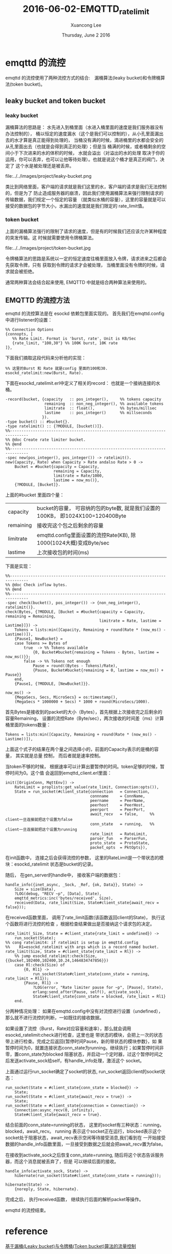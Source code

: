 #+TITLE: 2016-06-02-EMQTTD_ratelimit
#+AUTHOR: Xuancong Lee 
#+EMAIL:  lixuancong@molmc.com
#+DATE:  Thursday, June  2 2016 
#+OPTIONS: ^:nil

* emqttd 的流控

emqttd 的流控使用了两种流控方式的结合:　漏桶算法(leaky bucket)和令牌桶算法(token bucket)。

** leaky bucket and token bucket
*** leaky bucket
    漏桶算法的思路是： 
水先进入到桶里面（水进入桶里面的速度是我们服务器没有办法控制的），
桶以恒定的速度漏水（这个是我们可以控制的），从小孔里面漏出去的水才算是真正能得到处理的，
当桶没有满的时候，滴进桶里的水都会安全的从孔里面出去（也就是会得到真正的处理）；但是当
桶满的时候，或者桶剩余的空间小于下次进来的水的体积的时候， 水就会溢出（对溢出的水的处理
取决于你的运用，你可以丢弃，也可以让他等待处理）。也就是说这个桶才是真正的阀门，决定了
这个水是被处理还是被丢弃。

file:../../images/project/leaky-bucket.png

    类比到网络里面，客户端的请求就是我们这里的水，客户端的请求是我们无法控制的，但是为了
防止造成服务器的崩溃，因此我们使用漏桶算法来强行限制请求的传输数据，我们规定一个恒定的容量
（就类似水桶的容量），这里的容量就是可以接受的数据包的字节大小，水漏出的速度就是我们限定的
rate_limit值。

*** token bucket
    上面的漏桶算法强行的限制了请求的速度，但是有的时候我们还应该允许某种程度的突发传输。这
时候就需要使用令牌桶算法。

file:../../images/project/token-bucket.jpg

    令牌桶算法的思路是系统以一定的恒定速度往桶里面放入令牌，请求进来之后都会先获取令牌，只有
获取到令牌的请求才会被处理， 当桶里面没有令牌的时候，请求就会被拒绝。

    通常两种算法会结合起来使用, EMQTTD 中就是结合两种算法来使用的。

** EMQTTD 的流控方法
  
emqttd 的流控算法是在 esockd 依赖包里面实现的。
首先我们在emqttd.config中进行listener的设置：
#+BEGIN_SRC
     %% Connection Options
     {connopts, [
        %% Rate Limit. Format is 'burst, rate', Unit is KB/Sec
        {rate_limit, "100,30"} %% 100K burst, 10K rate
     ]},
#+END_SRC
下面我们摘取这段代码来分析他的实现：
#+BEGIN_SRC
    %% 这里的Burst 和 Rate 就是config 里面的100和30. 
    esockd_ratelimit:new(Burst, Rate).
#+END_SRC 
下面在esockd_ratelimit.erl中定义了相关的record： 也就是一个接纳连接的水桶。
#+BEGIN_SRC
-record(bucket, {capacity   :: pos_integer(),     %% tokens capacity
                 remaining  :: non_neg_integer(), %% available tokens
                 limitrate  :: float(),           %% bytes/millsec
                 lastime    :: pos_integer()      %% millseconds
                }).
-type bucket() :: #bucket{}.
-type ratelimit() :: {?MODULE, [bucket()]}.
%%------------------------------------------------------------------------------
%% @doc Create rate limiter bucket.
%% @end
%%------------------------------------------------------------------------------
-spec new(pos_integer(), pos_integer()) -> ratelimit().
new(Capacity, Rate) when Capacity > Rate andalso Rate > 0 ->
    Bucket = #bucket{capacity = Capacity, 
                     remaining = Capacity,
                     limitrate = Rate/1000, 
                     lastime = now_ms()},
    {?MODULE, [Bucket]}.
#+END_SRC

上面的#bucket 里面四个量：
| capacity  | bucket的容量， 可容纳的包的byte数, 就是我们设置的100KB， 即1024X100=120400Byte |
| remaining | 接收完这个包之后剩余的容量                                                     |
| limitrate | emqttd.config里面设置的流控Rate(KB), 除1000(1024大概)变成Byte/sec              |
| lastime   | 上次接收包的时间(ms)                                                           |

下面是实现：

#+BEGIN_SRC
%%------------------------------------------------------------------------------
%% @doc Check inflow bytes.
%% @end
%%------------------------------------------------------------------------------
-spec check(bucket(), pos_integer()) -> {non_neg_integer(), ratelimit()}.
check(Bytes, {?MODULE, [Bucket = #bucket{capacity = Capacity, remaining = Remaining,
                                         limitrate = Rate, lastime = Lastime}]}) ->
    Tokens = lists:min([Capacity, Remaining + round(Rate * (now_ms() - Lastime))]),
    {Pause1, NewBucket} =
    case Tokens >= Bytes of
        true  -> %% Tokens available
            {0, Bucket#bucket{remaining = Tokens - Bytes, lastime = now_ms()}};
        false -> %% Tokens not enough
            Pause = round((Bytes - Tokens)/Rate),
            {Pause, Bucket#bucket{remaining = 0, lastime = now_ms() + Pause}}
    end,
    {Pause1, {?MODULE, [NewBucket]}}.

now_ms() ->
    {MegaSecs, Secs, MicroSecs} = os:timestamp(),
    (MegaSecs * 1000000 + Secs) * 1000 + round(MicroSecs/1000).
#+END_SRC
首先Bytes是接收到的packet的大小（Bytes），首先根据上次接收完之后剩余的容量Remaining，
设置的流控Rate（Byte/sec），两次接收的时间差（ms）计算桶里面的tokens数量：
#+BEGIN_SRC
    Tokens = lists:min([Capacity, Remaining + round(Rate * (now_ms() - Lastime))]),
#+END_SRC
上面这个式子的结果在两个量之间选择小的，前面的Capacity表示的是桶的容量， 其实就是总量
控制， 而后者就是速率控制。

当token不够的时候， 根据速率可以计算出要暂停的时间。token足够的时候，暂停时间为0。这个值
会返回到emqttd_client.erl里面：
#+BEGIN_SRC
init([OriginConn, MqttEnv]) ->
    RateLimit = proplists:get_value(rate_limit, Connection:opts()),
    State = run_socket(#client_state{connection   = Connection,
                                     connname     = ConnName,
                                     peername     = PeerName,
                                     peerhost     = PeerHost,
                                     peerport     = PeerPort,
                                     await_recv   = false,     %% client一旦连接就把这个设置为false
                                     conn_state   = running,   %% client一旦连接就把这个设置为running
                                     rate_limit   = RateLimit,
                                     parser_fun   = ParserFun,
                                     proto_state  = ProtoState,
                                     packet_opts  = PktOpts}),
#+END_SRC
在init函数中， 连接之后会获得流控的参数， 这里的RateLimit是一个带状态的模块：esockd_ratelimit
状态是bucket的记录。

随后， 在gen_server的handle中， 接收客户端的数据包：
#+BEGIN_SRC
handle_info({inet_async, _Sock, _Ref, {ok, Data}}, State) ->
    Size = size(Data),
    ?LOG(debug, "RECV ~p", [Data], State),
    emqttd_metrics:inc('bytes/received', Size),
    received(Data, rate_limit(Size, State#client_state{await_recv = false}));
#+END_SRC
在received函数里面， 调用了rate_limit函数(该函数返回client的State)， 执行这个函数将进行流控的检查
，根据检查结果做出是否接纳这个请求包的决定。

#+BEGIN_SRC
rate_limit(_Size, State = #client_state{rate_limit = undefined}) ->
    run_socket(State);
%% cong ratelimit4: if ratelimit is setup in emqttd.config
%%    R1=esockd_ratelimit with args which is a record named bucket.
rate_limit(Size, State = #client_state{rate_limit = Rl}) ->
    %% jump esockd_ratelimit:check(Size, {{bucket,102400,102400,10.24,1464834747856}})
    case Rl:check(Size) of
        {0, Rl1} ->
            run_socket(State#client_state{conn_state = running, rate_limit = Rl1});
        {Pause, Rl1} ->
            ?LOG(error, "Rate limiter pause for ~p", [Pause], State),
            erlang:send_after(Pause, self(), activate_sock),
            State#client_state{conn_state = blocked, rate_limit = Rl1}
    end.
#+END_SRC
分两种情况处理：
如果在emqttd.config中没有对流控进行设置（undefined），那么就不进行流控的判断，一如既往的接收数据。

如果设置了流控（Burst，Rate对应容量和速率），那么就会调用esockd_ratelimit:check进行检查，这里也是
带状态的模块，会把上一次的状态带上进行检查。完成之后返回{暂停时间Pause，新的带状态的模块参数}，如
果暂停时间为0，就置连接状态conn_state为running，继续执行；如果暂停时间非零，置conn_state为blocked
阻塞状态，并启动一个定时器，过这个暂停时间之后发送activate_sock给self，有handle_info处理，激活这个
socket。

上面通过运行run_socket确定了socket的状态, run_socket返回client的socket状态：
#+BEGIN_SRC
run_socket(State = #client_state{conn_state = blocked}) ->
    State;
run_socket(State = #client_state{await_recv = true}) ->
    State;
run_socket(State = #client_state{connection = Connection}) ->
    Connection:async_recv(0, infinity),
    State#client_state{await_recv = true}.
#+END_SRC
结合前面的conn_state=running的状态， 这里的socket有三种状态：running，blocked，await_recv。 running
表示这个socket正在运行，blocked表示这个socket处于阻塞状态，await_recv表示空闲等待接受消息,我们看到在
一开始接受数据的handle_info函数里面，一旦接受到数据之后就会把await_recv置为false。

在接收到activate_sock之后恢复conn_state=running, 随后将这个状态告诉服务器，而这个消息就被丢弃了，但是
可以继续后面的接收。
#+BEGIN_SRC
handle_info(activate_sock, State) ->
    hibernate(run_socket(State#client_state{conn_state = running}));

hibernate(State) ->
    {noreply, State, hibernate}.
#+END_SRC
完成之后， 执行received函数， 继续执行后面的解析packet等操作。




emqttd 的流控结束。

* reference
[[http://www.javaranger.com/archives/1769][基于漏桶(Leaky bucket)与令牌桶(Token bucket)算法的流量控制]]


